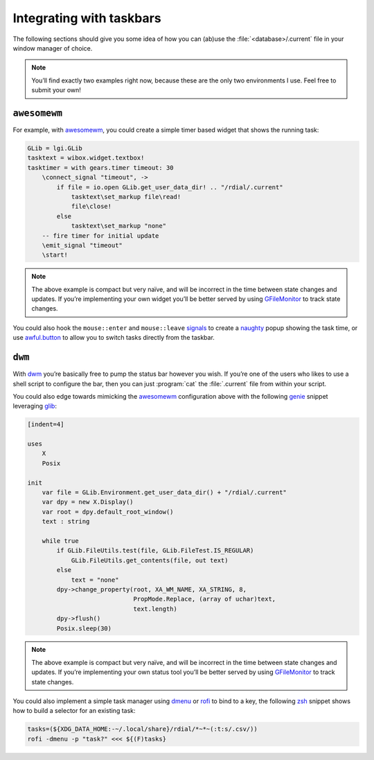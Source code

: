Integrating with taskbars
=========================

The following sections should give you some idea of how you can (ab)use the
:file:`<database>/.current` file in your window manager of choice.

.. note::
   You’ll find exactly two examples right now, because these are the only two
   environments I use.  Feel free to submit your own!

..
   The idea here is show minimal examples, for the gist of the solution.  We
   want to see the principle not be flooded with the details.

.. todo::
   Add more fleshed out examples.

``awesomewm``
-------------

For example, with awesomewm_, you could create a simple timer based widget that
shows the running task:

.. code-block:: moon

    GLib = lgi.GLib
    tasktext = wibox.widget.textbox!
    tasktimer = with gears.timer timeout: 30
        \connect_signal "timeout", ->
            if file = io.open GLib.get_user_data_dir! .. "/rdial/.current"
                tasktext\set_markup file\read!
                file\close!
            else
                tasktext\set_markup "none"
        -- fire timer for initial update
        \emit_signal "timeout"
        \start!

.. note::
   The above example is compact but very naïve, and will be incorrect in the
   time between state changes and updates.  If you’re implementing your own
   widget you’ll be better served by using GFileMonitor_ to track state changes.

You could also hook the ``mouse::enter`` and ``mouse::leave`` signals_ to create
a naughty_ popup showing the task time, or use awful.button_ to allow you to
switch tasks directly from the taskbar.

.. _awesomewm: https://awesomewm.org/
.. _GFileMonitor: https://developer.gnome.org/gio/2.54/GFileMonitor.html
.. _signals: https://awesomewm.org/apidoc/classes/wibox.widget.textbox.html
.. _naughty: https://awesomewm.org/apidoc/libraries/naughty.html
.. _awful.button: https://awesomewm.org/apidoc/classes/awful.widget.button.html

``dwm``
-------

With dwm_ you’re basically free to pump the status bar however you wish.  If
you’re one of the users who likes to use a shell script to configure the bar,
then you can just :program:`cat` the :file:`.current` file from within your
script.

You could also edge towards mimicking the awesomewm_ configuration above with
the following genie_ snippet leveraging glib_:

.. code-block:: vala

    [indent=4]

    uses
        X
        Posix

    init
        var file = GLib.Environment.get_user_data_dir() + "/rdial/.current"
        var dpy = new X.Display()
        var root = dpy.default_root_window()
        text : string

        while true
            if GLib.FileUtils.test(file, GLib.FileTest.IS_REGULAR)
                GLib.FileUtils.get_contents(file, out text)
            else
                text = "none"
            dpy->change_property(root, XA_WM_NAME, XA_STRING, 8,
                                 PropMode.Replace, (array of uchar)text,
                                 text.length)
            dpy->flush()
            Posix.sleep(30)

.. note::
   The above example is compact but very naïve, and will be incorrect in the
   time between state changes and updates.  If you’re implementing your own
   status tool you’ll be better served by using GFileMonitor_ to track state
   changes.

You could also implement a simple task manager using dmenu_ or rofi_ to bind to
a key, the following zsh_ snippet shows how to build a selector for an existing
task:

.. code-block:: zsh

    tasks=(${XDG_DATA_HOME:-~/.local/share}/rdial/*~*~(:t:s/.csv/))
    rofi -dmenu -p "task?" <<< ${(F)tasks}

.. _dwm: http://dwm.suckless.org/
.. _genie: https://live.gnome.org/Genie
.. _glib: https://www.gtk.org/
.. _dmenu: http://tools.suckless.org/dmenu/
.. _rofi: https://github.com/DaveDavenport/rofi/
.. _zsh: http://www.zsh.org/

